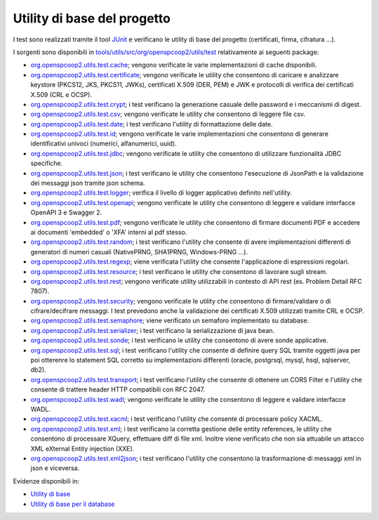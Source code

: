 .. _releaseProcessGovWay_dynamicAnalysis_functional_utils:

Utility di base del progetto
~~~~~~~~~~~~~~~~~~~~~~~~~~~~~

I test sono realizzati tramite il tool `JUnit <https://junit.org/junit4/>`_ e verificano le utility di base del progetto (certificati, firma, cifratura ...).

I sorgenti sono disponibili in `tools/utils/src/org/openspcoop2/utils/test <https://github.com/link-it/govway/tree/master/tools/utils/src/org/openspcoop2/utils/test>`_ relativamente ai seguenti package:

- `org.openspcoop2.utils.test.cache <https://github.com/link-it/govway/tree/master/tools/utils/src/org/openspcoop2/utils/test/org/openspcoop2/utils/test/cache>`_; vengono verificate le varie implementazioni di cache disponibili.

- `org.openspcoop2.utils.test.certificate <https://github.com/link-it/govway/tree/master/tools/utils/src/org/openspcoop2/utils/test/org/openspcoop2/utils/test/certificate>`_; vengono verificate le utility che consentono di caricare e analizzare keystore (PKCS12, JKS, PKCS11, JWKs), certificati X.509 (DER, PEM) e JWK e protocolli di verifica dei certificati X.509 (CRL e OCSP).

- `org.openspcoop2.utils.test.crypt <https://github.com/link-it/govway/tree/master/tools/utils/src/org/openspcoop2/utils/test/org/openspcoop2/utils/test/crypt>`_; i test verificano la generazione casuale delle password e i meccanismi di digest.

- `org.openspcoop2.utils.test.csv <https://github.com/link-it/govway/tree/master/tools/utils/src/org/openspcoop2/utils/test/org/openspcoop2/utils/test/csv>`_; vengono verificate le utility che consentono di leggere file csv.

- `org.openspcoop2.utils.test.date <https://github.com/link-it/govway/tree/master/tools/utils/src/org/openspcoop2/utils/test/org/openspcoop2/utils/test/date>`_; i test verificano l'utility di formattazione delle date.

- `org.openspcoop2.utils.test.id <https://github.com/link-it/govway/tree/master/tools/utils/src/org/openspcoop2/utils/test/org/openspcoop2/utils/test/id>`_; vengono verificate le varie implementazioni che consentono di generare identificativi univoci (numerici, alfanumerici, uuid).

- `org.openspcoop2.utils.test.jdbc <https://github.com/link-it/govway/tree/master/tools/utils/src/org/openspcoop2/utils/test/org/openspcoop2/utils/test/jdbc>`_; vengono verificate le utility che consentono di utilizzare funzionalità JDBC specifiche.

- `org.openspcoop2.utils.test.json <https://github.com/link-it/govway/tree/master/tools/utils/src/org/openspcoop2/utils/test/org/openspcoop2/utils/test/json>`_; i test verificano le utility che consentono l'esecuzione di JsonPath e la validazione dei messaggi json tramite json schema.

- `org.openspcoop2.utils.test.logger <https://github.com/link-it/govway/tree/master/tools/utils/src/org/openspcoop2/utils/test/org/openspcoop2/utils/test/logger>`_; verifica il livello di logger applicativo definito nell'utility.

- `org.openspcoop2.utils.test.openapi <https://github.com/link-it/govway/tree/master/tools/utils/src/org/openspcoop2/utils/test/org/openspcoop2/utils/test/openapi>`_; vengono verificate le utility che consentono di leggere e validare interfacce OpenAPI 3 e Swagger 2.

- `org.openspcoop2.utils.test.pdf <https://github.com/link-it/govway/tree/master/tools/utils/src/org/openspcoop2/utils/test/org/openspcoop2/utils/test/pdf>`_; vengono verificate le utility che consentono di firmare documenti PDF e accedere ai documenti 'embedded' o 'XFA' interni al pdf stesso.

- `org.openspcoop2.utils.test.random <https://github.com/link-it/govway/tree/master/tools/utils/src/org/openspcoop2/utils/test/org/openspcoop2/utils/test/random>`_; i test verificano l'utility che consente di avere implementazioni differenti di generatori di numeri casuali (NativePRNG, SHA1PRNG, Windows-PRNG ...). 

- `org.openspcoop2.utils.test.regexp <https://github.com/link-it/govway/tree/master/tools/utils/src/org/openspcoop2/utils/test/org/openspcoop2/utils/test/regexp>`_; viene verificata l'utility che consente l'applicazione di espressioni regolari.

- `org.openspcoop2.utils.test.resource <https://github.com/link-it/govway/tree/master/tools/utils/src/org/openspcoop2/utils/test/org/openspcoop2/utils/test/resource>`_; i test verificano le utility che consentono di lavorare sugli stream.

- `org.openspcoop2.utils.test.rest <https://github.com/link-it/govway/tree/master/tools/utils/src/org/openspcoop2/utils/test/org/openspcoop2/utils/test/rest>`_; vengono verificate utility utilizzabili in contesto di API rest (es. Problem Detail RFC 7807).

- `org.openspcoop2.utils.test.security <https://github.com/link-it/govway/tree/master/tools/utils/src/org/openspcoop2/utils/test/org/openspcoop2/utils/test/security>`_; vengono verificate le utility che consentono di firmare/validare o di cifrare/decifrare messaggi. I test prevedono anche la validazione dei certificati X.509 utilizzati tramite CRL e OCSP. 

- `org.openspcoop2.utils.test.semaphore <https://github.com/link-it/govway/tree/master/tools/utils/src/org/openspcoop2/utils/test/org/openspcoop2/utils/test/semaphore>`_; viene verificato un semaforo implementato su database.

- `org.openspcoop2.utils.test.serializer <https://github.com/link-it/govway/tree/master/tools/utils/src/org/openspcoop2/utils/test/org/openspcoop2/utils/test/serializer>`_; i test verificano la serializzazione di java bean.

- `org.openspcoop2.utils.test.sonde <https://github.com/link-it/govway/tree/master/tools/utils/src/org/openspcoop2/utils/test/org/openspcoop2/utils/test/sonde>`_; i test verificano le utility che consentono di avere sonde applicative.

- `org.openspcoop2.utils.test.sql <https://github.com/link-it/govway/tree/master/tools/utils/src/org/openspcoop2/utils/test/org/openspcoop2/utils/test/sql>`_; i test verificano l'utility che consente di definire query SQL tramite oggetti java per poi otterenre lo statement SQL corretto su implementazioni differenti (oracle, postgrsql, mysql, hsql, sqlserver, db2).

- `org.openspcoop2.utils.test.transport <https://github.com/link-it/govway/tree/master/tools/utils/src/org/openspcoop2/utils/test/org/openspcoop2/utils/test/transport>`_; i test verificano l'utility che consente di ottenere un CORS Filter e l'utility che consente di trattere header HTTP compatibili con RFC 2047.

- `org.openspcoop2.utils.test.wadl <https://github.com/link-it/govway/tree/master/tools/utils/src/org/openspcoop2/utils/test/org/openspcoop2/utils/test/wadl>`_; vengono verificate le utility che consentono di leggere e validare interfacce WADL.

- `org.openspcoop2.utils.test.xacml <https://github.com/link-it/govway/tree/master/tools/utils/src/org/openspcoop2/utils/test/org/openspcoop2/utils/test/xacml>`_; i test verificano l'utility che consente di processare policy XACML.

- `org.openspcoop2.utils.test.xml <https://github.com/link-it/govway/tree/master/tools/utils/src/org/openspcoop2/utils/test/org/openspcoop2/utils/test/xml>`_; i test verificano la corretta gestione delle entity references, le utility che consentono di processare XQuery, effettuare diff di file xml. Inoltre viene verificato che non sia attuabile un attacco XML eXternal Entity injection (XXE).

- `org.openspcoop2.utils.test.xml2json <https://github.com/link-it/govway/tree/master/tools/utils/src/org/openspcoop2/utils/test/org/openspcoop2/utils/test/xml2json>`_; i test verificano l'utility che consentono la trasformazione di messaggi xml in json e viceversa.


Evidenze disponibili in:

- `Utility di base <https://jenkins.link.it/govway-testsuite/core/utils/#/>`_  
- `Utility di base per il database <https://jenkins.link.it/govway-testsuite/core/utils-sql/#/>`_   
